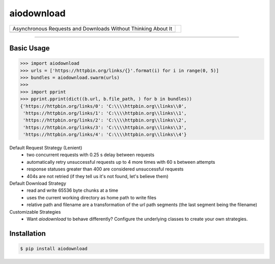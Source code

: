 ===========
aiodownload
===========

.. rst-class:: header

+------------------------------------------------+----------------------------+
| |tagline|                                      |                            |
+------------------------------------------------+ |logo|                     |
| |badge1| |badge2| |badge3|                     |                            |
+------------------------------------------------+----------------------------+

.. |tagline| replace:: Asynchronous Requests and Downloads Without Thinking About It

.. |logo| image:: _static/tree-roots.svg

.. |badge1| image:: https://img.shields.io/pypi/l/aiodownload.svg
    :target: https://pypi.python.org/pypi/aiodownload

.. |badge2| image:: https://img.shields.io/pypi/wheel/aiodownload.svg
    :target: https://pypi.python.org/pypi/aiodownload

.. |badge3| image:: https://codecov.io/github/jelloslinger/aiodownload/coverage.svg?branch=master
    :target: https://codecov.io/github/jelloslinger/aiodownload
    :alt: codecov.io

----

Basic Usage
-----------

.. code-block:: shell-session

    >>> import aiodownload
    >>> urls = ['https://httpbin.org/links/{}'.format(i) for i in range(0, 5)]
    >>> bundles = aiodownload.swarm(urls)
    >>>
    >>> import pprint
    >>> pprint.pprint(dict((b.url, b.file_path, ) for b in bundles))
    {'https://httpbin.org/links/0': 'C:\\\\httpbin.org\\links\\0',
     'https://httpbin.org/links/1': 'C:\\\\httpbin.org\\links\\1',
     'https://httpbin.org/links/2': 'C:\\\\httpbin.org\\links\\2',
     'https://httpbin.org/links/3': 'C:\\\\httpbin.org\\links\\3',
     'https://httpbin.org/links/4': 'C:\\\\httpbin.org\\links\\4'}

Default Request Strategy (Lenient)
    - two concurrent requests with 0.25 s delay between requests
    - automatically retry unsuccessful requests up to 4 more times with 60 s between attempts
    - response statuses greater than 400 are considered unsuccessful requests
    - 404s are not retried (if they tell us it's not found, let's believe them)

Default Download Strategy
    - read and write 65536 byte chunks at a time
    - uses the current working directory as home path to write files
    - relative path and filename are a transformation of the url path segments (the last segment being the filename)

Customizable Strategies
    - Want *aiodownload* to behave differently? Configure the underlying classes to create your own strategies.

Installation
------------

.. code-block:: shell-session

    $ pip install aiodownload
